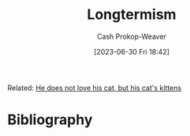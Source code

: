 :PROPERTIES:
:ID:       e1241128-113b-41cf-b286-a3bb19d78c29
:LAST_MODIFIED: [2023-09-05 Tue 20:15]
:END:
#+title: Longtermism
#+hugo_custom_front_matter: :slug "e1241128-113b-41cf-b286-a3bb19d78c29"
#+author: Cash Prokop-Weaver
#+date: [2023-06-30 Fri 18:42]
#+filetags: :hastodo:concept:

Related: [[id:802975de-8d22-45a7-a0fb-8751ebbce738][He does not love his cat, but his cat's kittens]]
* TODO [#2] Flashcards :noexport:
* Bibliography
#+print_bibliography:
